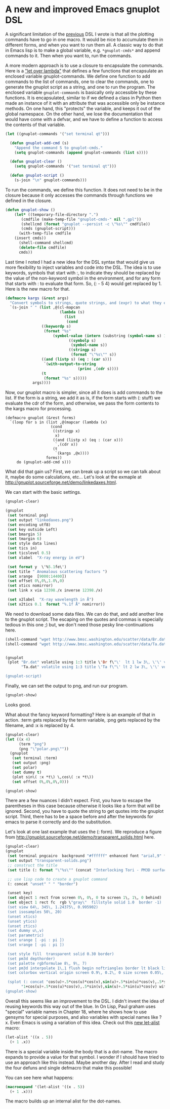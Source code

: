 * A new and improved Emacs gnuplot DSL
  :PROPERTIES:
  :categories: emacs,lisp,plotting
  :date:     2017/05/05 10:26:00
  :updated:  2017/05/05 10:26:00
  :END:

A significant limitation of the	[[http://kitchingroup.cheme.cmu.edu/blog/2017/05/04/An-emacs-lisp-dsl-for-gnuplot/][previous]] DSL I wrote is that all the plotting commands have to go in one macro. It would be nice to accumulate them in different forms, and when you want to run them all. A classic way to do that in Emacs lisp is to make a global variable, e.g. ~*gnuplot-cmds*~ and append commands to it. Then when you want to, run the commands.

A more modern approach is to use a closure to encapsulate the commands. Here is a [[http://letoverlambda.com]["let over lambda"]] that defines a few functions that encapsulate an enclosed variable gnuplot-commands. We define one function to add commands to the list of commands, one to clear the commands, one to generate the gnuplot script as a string, and one to run the program. The enclosed variable ~gnuplot-commands~ is basically only accessible by these functions. It is encapsulated, similar to if we defined a class in Python then made an instance of it with an attribute that was accessible only be instance methods. On one hand, this "protects" the variable, and keeps it out of the global namespace. On the other hand, we lose the documentation that would have come with a defvar, and we have to define a function to access the contents of that variable.

#+BEGIN_SRC emacs-lisp :lexical t
(let ((gnuplot-commands '("set terminal qt")))

  (defun gnuplot-add-cmd (s)
    "Append the command S to gnuplot-cmds."
    (setq gnuplot-commands (append gnuplot-commands (list s))))

  (defun gnuplot-clear ()
    (setq gnuplot-commands '("set terminal qt")))

  (defun gnuplot-script ()
    (s-join "\n" gnuplot-commands)))
#+END_SRC

#+RESULTS:
: gnuplot-script

To run the commands, we define this function. It does not need to be in the closure because it only accesses the commands through functions we defined in the closure.

#+BEGIN_SRC emacs-lisp
(defun gnuplot-show ()
    (let* ((temporary-file-directory ".")
	   (cmdfile (make-temp-file "gnuplot-cmds-" nil ".gpl"))
	   (shellcmd (format "gnuplot --persist -c \"%s\"" cmdfile))
	   (cmds (gnuplot-script)))
      (with-temp-file cmdfile
	(insert cmds))
      (shell-command shellcmd)
      (delete-file cmdfile)
      cmds))
#+END_SRC

#+RESULTS:
: gnuplot-show

Last time I noted I had a new idea for the DSL syntax that would give us more flexibility to inject variables and code into the DSL. The idea is to use keywords, symbols that start with :, to indicate they should be replaced by the value of the non-keyword symbol in the environment, and for any form that starts with : to evaluate that form. So, (: - 5 4) would get replaced by 1. Here is the new macro for that.

#+BEGIN_SRC emacs-lisp
(defmacro kargs (&rest args)
  "Convert symbols to strings, quote strings, and (expr) to what they evaluate to."
  `(s-join " " (list ,@(cl-mapcan
                        (lambda (s)
                          (list
                           (cond
			    ((keywordp s)
			     (format "%s"
				     (symbol-value (intern (substring (symbol-name s) 1)))))
                            ((symbolp s)
                             (symbol-name s))
                            ((stringp s)
                             (format "\"%s\"" s))
			    ((and (listp s) (eq : (car s)))
			     `(with-output-to-string
                                (princ ,(cdr s))))
			    (t
			     (format "%s" s)))))
			args))))
#+END_SRC

#+RESULTS:
: kargs

Now, our gnuplot macro is simpler, since all it does is add commands to the list. If the form is a string, we add it as is, if the form starts with (: stuff) we evaluate the cdr of the form, and otherwise, we pass the form contents to the kargs macro for processing.

#+BEGIN_SRC emacs-lisp nil
(defmacro gnuplot (&rest forms)
  `(loop for s in (list ,@(mapcar (lambda (x)
				    (cond
				     ((stringp x)
				      x)
				     ((and (listp x) (eq : (car x)))
				      `,(cdr x))
				     (t
				      `(kargs ,@x))))
				  forms))
	 do (gnuplot-add-cmd s)))
#+END_SRC

#+RESULTS:
: gnuplot

What did that gain us? First, we can break up a script so we can talk about it, maybe do some calculations, etc... Let's look at the exmaple at http://gnuplot.sourceforge.net/demo/linkedaxes.html.

We can start with the basic settings.

#+BEGIN_SRC emacs-lisp
(gnuplot-clear)

(gnuplot
 (set terminal png)
 (set output "linkedaxes.png")
 (set encoding utf8)
 (set key outside Left)
 (set bmargin 5)
 (set tmargin 6)
 (set style data lines)
 (set tics in)
 (set ticslevel 0.5)
 (set xlabel  "X-ray energy in eV")

 (set format y  \'%5.1fe\')
 (set title " Anomalous scattering factors ")
 (set xrange  [9000:14400])
 (set offset 0\,0\,1.0\,0)
 (set xtics nomirror)
 (set link x via 12398./x inverse 12398./x)

 (set x2label  "X-ray wavelength in Å")
 (set x2tics 0.1  format "%.1f Å" nomirror))
#+END_SRC

We need to download some data files. We can do that, and add another line to the gnuplot script. The escaping on the quotes and commas is especially tedious in this one ;) but, we don't need those pesky line-continuations here.

#+BEGIN_SRC emacs-lisp
(shell-command "wget http://www.bmsc.washington.edu/scatter/data/Br.dat")
(shell-command "wget http://www.bmsc.washington.edu/scatter/data/Ta.dat")


(gnuplot
 (plot "Br.dat" volatile using 1:3 title \'Br f\"\'  lt 1 lw 3\, \'\' volatile using 1:2 title "Br f'"  lt 1 lw 1\,
       "Ta.dat" volatile using 1:3 title \'Ta f\"\' lt 2 lw 3\, \'\' volatile using 1:2 title \"Ta f\'\"  lt 2 lw 1))

(gnuplot-script)
#+END_SRC

#+RESULTS:
#+begin_example
set terminal qt
set terminal png
set output "linkedaxes.png"
set encoding utf8
set key outside Left
set bmargin 5
set tmargin 6
set style data lines
set tics in
set ticslevel 0.5
set xlabel "X-ray energy in eV"
set format y '%5.1fe'
set title " Anomalous scattering factors "
set xrange [9000:14400]
set offset 0,0,1.0,0
set xtics nomirror
set link x via 12398./x inverse 12398./x
set x2label "X-ray wavelength in Å"
set x2tics 0.1 format "%.1f Å" nomirror
plot "Br.dat" volatile using 1:3 title 'Br f"' lt 1 lw 3, '' volatile using 1:2 title "Br f'" lt 1 lw 1, "Ta.dat" volatile using 1:3 title 'Ta f"' lt 2 lw 3, '' volatile using 1:2 title "Ta f'" lt 2 lw 1
#+end_example

Finally, we can set the output to png, and run our program.

#+BEGIN_SRC emacs-lisp
(gnuplot-show)
#+END_SRC

Looks good.



[[./linkedaxes.png]]

What about the fancy keyword formatting? Here is an example of that in action. :term gets replaced by the term variable, :png gets replaced by the filename, and :x is replaced by 4.

#+BEGIN_SRC emacs-lisp
(gnuplot-clear)
(let ((x 4)
      (term "png")
      (png "\"polar.png\""))
  (gnuplot
   (set terminal :term)
   (set output :png)
   (set polar)
   (set dummy t)
   (plot sin\( :x *t\) \,cos\( :x *t\))
   (set offset 0\,0\,0\,0)))

(gnuplot-show)
#+END_SRC

#+RESULTS:
: set terminal qt
: set terminal png
: set output "polar.png"
: set polar
: set dummy t
: plot sin( 4 *t) ,cos( 4 *t)
: set offset 0,0,0,0

[[./polar.png]]

There are a few nuances I didn't expect. First, you have to escape the parentheses in this case because otherwise it looks like a form that will be ignored. Second, you have to quote the string to get quotes into the gnuplot script. Third, there has to be a space before and after the keywords for emacs to parse it correctly and do the substitution.

Let's look at one last example that uses the (: form). We reproduce a figure from http://gnuplot.sourceforge.net/demo/transparent_solids.html here.

#+BEGIN_SRC emacs-lisp
(gnuplot-clear)
(gnuplot
 (set terminal pngcairo  background "#ffffff" enhanced font "arial,9" fontscale 1.0 size 512\, 384 )
 (set output "transparent-solids.png")
 ;; construct the title
 (set title (: format "\"%s\"" (concat "Interlocking Tori - PM3D surface" "with depth sorting and transparency")))

 ;; use lisp code to create a gnuplot command
 (: concat "unset" " " "border")

 (unset key)
 (set object 1 rect from screen 0\, 0\, 0 to screen 1\, 1\, 0 behind)
 (set object 1 rect fc  rgb \"gray\"  fillstyle solid 1.0  border -1)
 (set view 64\, 345\, 1.24375\, 0.995902)
 (set isosamples 50\, 20)
 (unset xtics)
 (unset ytics)
 (unset ztics)
 (set dummy u\,v)
 (set parametric)
 (set urange [ -pi : pi ])
 (set vrange [ -pi : pi ])

 (set style fill  transparent solid 0.30 border)
 (set pm3d depthorder)
 (set palette rgbformulae 8\, 9\, 7)
 (set pm3d interpolate 1\,1 flush begin noftriangles border lt black linewidth 0.500 dashtype solid corners2color mean)
 (set colorbox vertical origin screen 0.9\, 0.2\, 0 size screen 0.05\, 0.6\, 0 front  noinvert bdefault)

 (splot (: concat "cos(u)+.5*cos(u)*cos(v),sin(u)+.5*sin(u)*cos(v),.5*sin(v) with pm3d,"
	   "1+cos(u)+.5*cos(u)*cos(v),.5*sin(v),sin(u)+.5*sin(u)*cos(v) with pm3d")))
(gnuplot-show)
#+END_SRC

#+RESULTS:
#+begin_example
set terminal qt
set terminal pngcairo background "#ffffff" enhanced font "arial,9" fontscale 1.0 size 512, 384
set output "transparent-solids.png"
set title "Interlocking Tori - PM3D surfacewith depth sorting and transparency"
unset border
unset key
set object 1 rect from screen 0, 0, 0 to screen 1, 1, 0 behind
set object 1 rect fc rgb "gray" fillstyle solid 1.0 border -1
set view 64, 345, 1.24375, 0.995902
set isosamples 50, 20
unset xtics
unset ytics
unset ztics
set dummy u,v
set parametric
set urange [-pi : pi]
set vrange [-pi : pi]
set style fill transparent solid 0.3 border
set pm3d depthorder
set palette rgbformulae 8, 9, 7
set pm3d interpolate 1,1 flush begin noftriangles border lt black linewidth 0.5 dashtype solid corners2color mean
set colorbox vertical origin screen 0.9, 0.2, 0 size screen 0.05, 0.6, 0 front noinvert bdefault
splot cos(u)+.5*cos(u)*cos(v),sin(u)+.5*sin(u)*cos(v),.5*sin(v) with pm3d,1+cos(u)+.5*cos(u)*cos(v),.5*sin(v),sin(u)+.5*sin(u)*cos(v) with pm3d
#+end_example


[[./transparent-solids.png]]

Overall this seems like an improvement to the DSL. I didn't invent the idea of reusing keywords this way out of the blue. In On Lisp, Paul graham uses "special" variable names in Chapter 18, where he shows how to use gensyms for special purposes, and also variables with special names like ?x. Even Emacs is using a variation of this idea. Check out this [[http://endlessparentheses.com/new-on-elpa-and-in-emacs-25-1-let-alist.html][new let-alist]] macro:


#+BEGIN_SRC emacs-lisp
(let-alist '((x . 5))
  (+ 1 .x))
#+END_SRC

#+RESULTS:
: 6

There is a special variable inside the body that is a dot-name. The macro expands to provide a value for that symbol. I wonder if I should have tried to use an approach like this instead. Maybe another day. After I read and study the four defuns and single defmacro that make this possible!

You can see here what happens:

#+BEGIN_SRC emacs-lisp :results code
(macroexpand '(let-alist '((x . 5))
  (+ 1 .x)))
#+END_SRC

#+RESULTS:
#+BEGIN_SRC emacs-lisp
(let
    ((alist
      '((x . 5))))
  (let ((\.x (cdr (assq 'x alist))))
    (+ 1 \.x)))
#+END_SRC

The macro builds up an internal alist for the dot-names.

